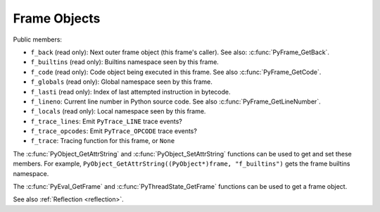 .. highlightlang:: c

Frame Objects
-------------

.. c:type:: PyFrameObject

   The C structure of the objects used to describe frame objects.

   The structure is only part of the internal C API: fields should not be
   access directly. Use getter functions like :c:func:`PyFrame_GetCode` and
   :c:func:`PyFrame_GetBack`.

   Debuggers and profilers can use the internal C API to access this structure
   without calling functions, but the internal C API doesn't provide any
   backward compatibility warranty.

   .. versionchanged:: 3.11
      The structure moved to the internal C API headers.

Public members:

* ``f_back`` (read only): Next outer frame object (this frame's caller).
  See also: :c:func:`PyFrame_GetBack`.
* ``f_builtins`` (read only): Builtins namespace seen by this frame.
* ``f_code`` (read only): Code object being executed in this frame.
  See also :c:func:`PyFrame_GetCode`.
* ``f_globals`` (read only): Global namespace seen by this frame.
* ``f_lasti`` (read only): Index of last attempted instruction in bytecode.
* ``f_lineno``: Current line number in Python source code.
  See also :c:func:`PyFrame_GetLineNumber`.
* ``f_locals`` (read only): Local namespace seen by this frame.
* ``f_trace_lines``: Emit ``PyTrace_LINE`` trace events?
* ``f_trace_opcodes``: Emit ``PyTrace_OPCODE`` trace events?
* ``f_trace``: Tracing function for this frame, or ``None``

The :c:func:`PyObject_GetAttrString` and :c:func:`PyObject_SetAttrString`
functions can be used to get and set these members. For example,
``PyObject_GetAttrString((PyObject*)frame, "f_builtins")`` gets the frame
builtins namespace.

The :c:func:`PyEval_GetFrame` and :c:func:`PyThreadState_GetFrame` functions
can be used to get a frame object.

See also :ref:`Reflection <reflection>`.


.. c:function:: PyFrameObject* PyFrame_GetBack(PyFrameObject *frame)

   Get the *frame* next outer frame.

   Return a :term:`strong reference`, or ``NULL`` if *frame* has no outer
   frame.

   *frame* must not be ``NULL``.

   .. versionadded:: 3.9


.. c:function:: PyCodeObject* PyFrame_GetCode(PyFrameObject *frame)

   Get the *frame* code.

   Return a :term:`strong reference`.

   *frame* must not be ``NULL``. The result (frame code) cannot be ``NULL``.

   .. versionadded:: 3.9


.. c:function:: int PyFrame_GetLineNumber(PyFrameObject *frame)

   Return the line number that *frame* is currently executing.

   *frame* must not be ``NULL``.
